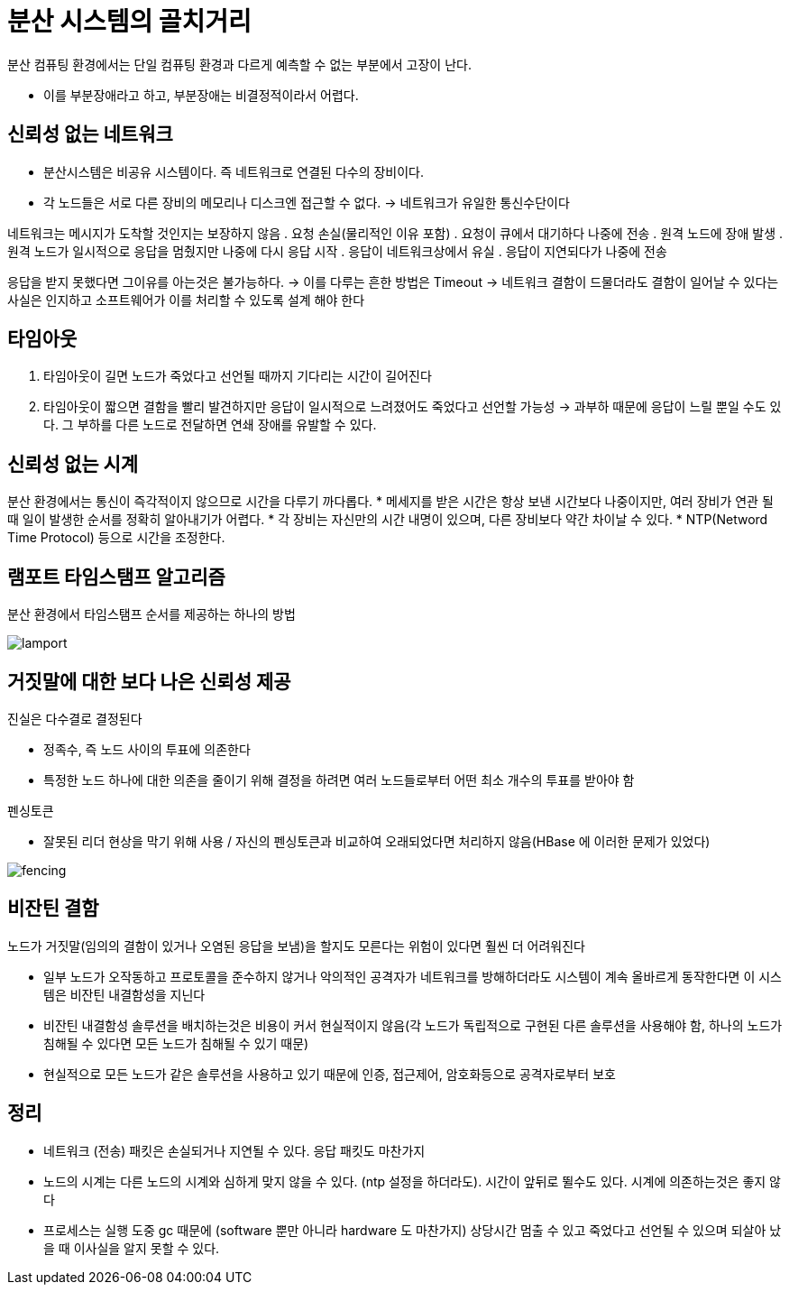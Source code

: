 = 분산 시스템의 골치거리

분산 컴퓨팅 환경에서는 단일 컴퓨팅 환경과 다르게 예측할 수 없는 부분에서 고장이 난다.

* 이를 부분장애라고 하고, 부분장애는 비결정적이라서 어렵다.

== 신뢰성 없는 네트워크 

* 분산시스템은 비공유 시스템이다. 즉 네트워크로 연결된 다수의 장비이다.
* 각 노드들은 서로 다른 장비의 메모리나 디스크엔 접근할 수 없다. -> 네트워크가 유일한 통신수단이다

네트워크는 메시지가 도착할 것인지는 보장하지 않음
. 요청 손실(물리적인 이유 포함)
. 요청이 큐에서 대기하다 나중에 전송
. 원격 노드에 장애 발생
. 원격 노드가 일시적으로 응답을 멈췄지만 나중에 다시 응답 시작
. 응답이 네트워크상에서 유실
. 응답이 지연되다가 나중에 전송

응답을 받지 못했다면 그이유를 아는것은 불가능하다. 
-> 이를 다루는 흔한 방법은 Timeout
-> 네트워크 결함이 드물더라도 결함이 일어날 수 있다는 사실은 인지하고 소프트웨어가 이를 처리할 수 있도록 설계 해야 한다

== 타임아웃

. 타임아웃이 길면 노드가 죽었다고 선언될 때까지 기다리는 시간이 길어진다
. 타임아웃이 짧으면 결함을 빨리 발견하지만 응답이 일시적으로 느려졌어도 죽었다고 선언할 가능성
-> 과부하 때문에 응답이 느릴 뿐일 수도 있다. 그 부하를 다른 노드로 전달하면 연쇄 장애를 유발할 수 있다.

== 신뢰성 없는 시계 

분산 환경에서는 통신이 즉각적이지 않으므로 시간을 다루기 까다롭다.
* 메세지를 받은 시간은 항상 보낸 시간보다 나중이지만, 여러 장비가 연관 될 때 일이 발생한 순서를 정확히 알아내기가 어렵다.
* 각 장비는 자신만의 시간 내명이 있으며, 다른 장비보다 약간 차이날 수 있다.
* NTP(Netword Time Protocol) 등으로 시간을 조정한다.

== 램포트 타임스탬프 알고리즘

분산 환경에서 타임스탬프 순서를 제공하는 하나의 방법

image::lamport.png[] 


== 거짓말에 대한 보다 나은 신뢰성 제공

.진실은 다수결로 결정된다
* 정족수, 즉 노드 사이의 투표에 의존한다
* 특정한 노드 하나에 대한 의존을 줄이기 위해 결정을 하려면 여러 노드들로부터 어떤 최소 개수의 투표를 받아야 함

.펜싱토큰
* 잘못된 리더 현상을 막기 위해 사용 / 자신의 펜싱토큰과 비교하여 오래되었다면 처리하지 않음(HBase 에 이러한 문제가 있었다)

image::fencing.png[] 


== 비잔틴 결함 

노드가 거짓말(임의의 결함이 있거나 오염된 응답을 보냄)을 할지도 모른다는 위험이 있다면 훨씬 더 어려워진다

* 일부 노드가 오작동하고 프로토콜을 준수하지 않거나 악의적인 공격자가 네트워크를 방해하더라도 시스템이 계속 올바르게 동작한다면 이 시스템은 비잔틴 내결함성을 지닌다
* 비잔틴 내결함성 솔루션을 배치하는것은 비용이 커서 현실적이지 않음(각 노드가 독립적으로 구현된 다른 솔루션을 사용해야 함, 하나의 노드가 침해될 수 있다면 모든 노드가 침해될 수 있기 때문)
* 현실적으로 모든 노드가 같은 솔루션을 사용하고 있기 때문에 인증, 접근제어, 암호화등으로 공격자로부터 보호

== 정리

* 네트워크 (전송) 패킷은 손실되거나 지연될 수 있다. 응답 패킷도 마찬가지
* 노드의 시계는 다른 노드의 시계와 심하게 맞지 않을 수 있다. (ntp 설정을 하더라도). 시간이 앞뒤로 뛸수도 있다. 시계에 의존하는것은 좋지 않다
* 프로세스는 실행 도중 gc 때문에 (software 뿐만 아니라 hardware 도 마찬가지) 상당시간 멈출 수 있고 죽었다고 선언될 수 있으며 되살아 났을 때 이사실을 알지 못할 수 있다.
